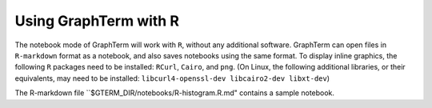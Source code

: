 *********************************************************************************
 Using GraphTerm with R
*********************************************************************************

.. index:: R

The notebook mode of GraphTerm will work with ``R``, without any
additional software. GraphTerm can open files in ``R-markdown`` format
as a notebook, and also saves notebooks using the same format.
To display inline graphics, the following ``R`` packages need to be
installed: ``RCurl``, ``Cairo``, and ``png``.
(On Linux, the following additional libraries, or their equivalents,
may need to be installed: ``libcurl4-openssl-dev libcairo2-dev
libxt-dev``)

The R-markdown file ``$GTERM_DIR/notebooks/R-histogram.R.md" contains
a sample notebook.
